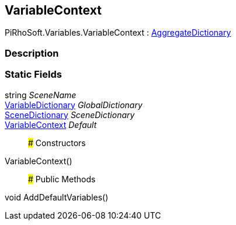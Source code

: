 [#reference/variable-context]

## VariableContext

PiRhoSoft.Variables.VariableContext : <<reference/aggregate-dictionary.html,AggregateDictionary>>

### Description

### Static Fields

string _SceneName_::

<<reference/variable-dictionary.html,VariableDictionary>> _GlobalDictionary_::

<<reference/scene-dictionary.html,SceneDictionary>> _SceneDictionary_::

<<reference/variable-context.html,VariableContext>> _Default_::

### Constructors

VariableContext()::

### Public Methods

void AddDefaultVariables()::